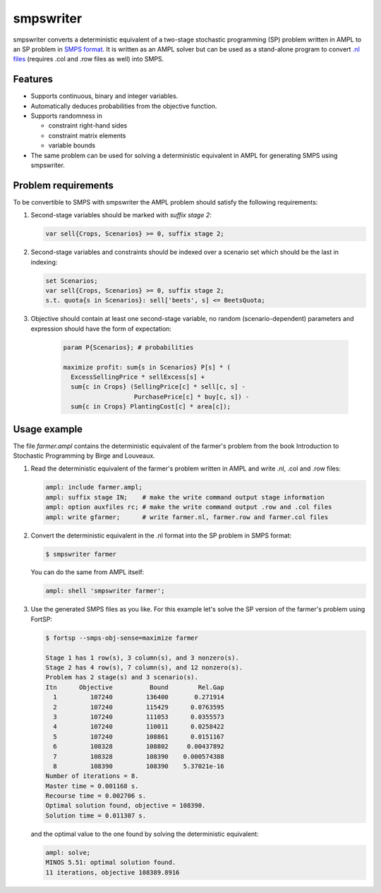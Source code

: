 smpswriter
==========

smpswriter converts a deterministic equivalent of a two-stage
stochastic programming (SP) problem written in AMPL to an SP problem
in `SMPS format <http://myweb.dal.ca/gassmann/smps2.htm>`__.
It is written as an AMPL solver but can be used as a stand-alone program
to convert `.nl files <http://en.wikipedia.org/wiki/Nl_(format)>`__
(requires .col and .row files as well) into SMPS.

Features
--------

* Supports continuous, binary and integer variables.

* Automatically deduces probabilities from the objective function.

* Supports randomness in

  - constraint right-hand sides
  - constraint matrix elements
  - variable bounds
  
* The same problem can be used for solving a deterministic equivalent in
  AMPL for generating SMPS using smpswriter.

Problem requirements
--------------------

To be convertible to SMPS with smpswriter the AMPL problem should satisfy
the following requirements:

1. Second-stage variables should be marked with `suffix stage 2`:

   .. code-block:: python

      var sell{Crops, Scenarios} >= 0, suffix stage 2;

2. Second-stage variables and constraints should be indexed over a scenario
   set which should be the last in indexing:

   .. code-block:: python

      set Scenarios;
      var sell{Crops, Scenarios} >= 0, suffix stage 2;
      s.t. quota{s in Scenarios}: sell['beets', s] <= BeetsQuota;

3. Objective should contain at least one second-stage variable, no random
   (scenario-dependent) parameters and expression should have the form of
   expectation:

    .. code-block:: python

      param P{Scenarios}; # probabilities

      maximize profit: sum{s in Scenarios} P[s] * (
        ExcessSellingPrice * sellExcess[s] +
        sum{c in Crops} (SellingPrice[c] * sell[c, s] -
                         PurchasePrice[c] * buy[c, s]) -
        sum{c in Crops} PlantingCost[c] * area[c]);

Usage example
-------------

The file `farmer.ampl` contains the deterministic equivalent of the farmer's
problem from the book Introduction to Stochastic Programming by Birge and
Louveaux.

1. Read the deterministic equivalent of the farmer's problem written in AMPL
   and write .nl, .col and .row files:

   .. code-block:: python

      ampl: include farmer.ampl;
      ampl: suffix stage IN;    # make the write command output stage information
      ampl: option auxfiles rc; # make the write command output .row and .col files
      ampl: write gfarmer;      # write farmer.nl, farmer.row and farmer.col files

2. Convert the deterministic equivalent in the .nl format into the SP problem
   in SMPS format:

   .. code-block:: shell

      $ smpswriter farmer

   You can do the same from AMPL itself:
   
   .. code-block:: python

      ampl: shell 'smpswriter farmer';

3. Use the generated SMPS files as you like. For this example let's solve the
   SP version of the farmer's problem using FortSP:
   
   .. code-block:: shell

      $ fortsp --smps-obj-sense=maximize farmer

      Stage 1 has 1 row(s), 3 column(s), and 3 nonzero(s).      Stage 2 has 4 row(s), 7 column(s), and 12 nonzero(s).      Problem has 2 stage(s) and 3 scenario(s).      Itn      Objective          Bound        Rel.Gap        1         107240         136400       0.271914        2         107240         115429      0.0763595        3         107240         111053      0.0355573        4         107240         110011      0.0258422        5         107240         108861      0.0151167        6         108328         108802     0.00437892        7         108328         108390    0.000574388        8         108390         108390    5.37021e-16      Number of iterations = 8.      Master time = 0.001168 s.      Recourse time = 0.002706 s.      Optimal solution found, objective = 108390.      Solution time = 0.011307 s.

   and the optimal value to the one found by solving the deterministic
   equivalent:
   
   .. code-block:: python

      ampl: solve;
      MINOS 5.51: optimal solution found.
      11 iterations, objective 108389.8916
